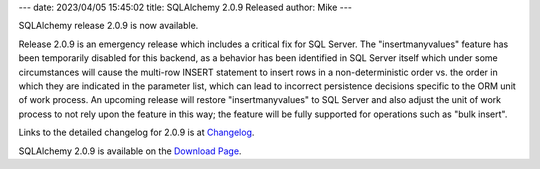 ---
date: 2023/04/05 15:45:02
title: SQLAlchemy 2.0.9 Released
author: Mike
---

SQLAlchemy release 2.0.9 is now available.

Release 2.0.9 is an emergency release which includes a critical fix for
SQL Server.  The "insertmanyvalues" feature has been temporarily disabled for this
backend, as a behavior has been identified in SQL Server itself which under
some circumstances will cause the multi-row INSERT statement to insert
rows in a non-deterministic order vs. the order in which they are
indicated in the parameter list, which can lead to incorrect persistence
decisions specific to the ORM unit of work process.    An upcoming release
will restore "insertmanyvalues" to SQL Server and also adjust the unit of work
process to not rely upon the feature in this way; the feature will be fully
supported for operations such as "bulk insert".

Links to the detailed changelog for 2.0.9 is at `Changelog </changelog/CHANGES_2_0_9>`_.

SQLAlchemy 2.0.9 is available on the `Download Page </download.html>`_.

